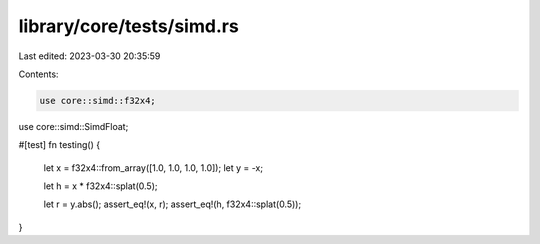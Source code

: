 library/core/tests/simd.rs
==========================

Last edited: 2023-03-30 20:35:59

Contents:

.. code-block:: rs

    use core::simd::f32x4;
use core::simd::SimdFloat;

#[test]
fn testing() {
    let x = f32x4::from_array([1.0, 1.0, 1.0, 1.0]);
    let y = -x;

    let h = x * f32x4::splat(0.5);

    let r = y.abs();
    assert_eq!(x, r);
    assert_eq!(h, f32x4::splat(0.5));
}


